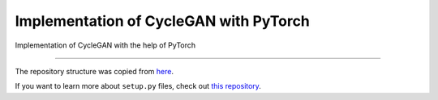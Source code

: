 Implementation of CycleGAN with PyTorch
========================

Implementation of CycleGAN with the help of PyTorch

---------------

The repository structure was copied from `here <http://www.kennethreitz.org/essays/repository-structure-and-python>`_.

If you want to learn more about ``setup.py`` files, check out `this repository <https://github.com/kennethreitz/setup.py>`_.
